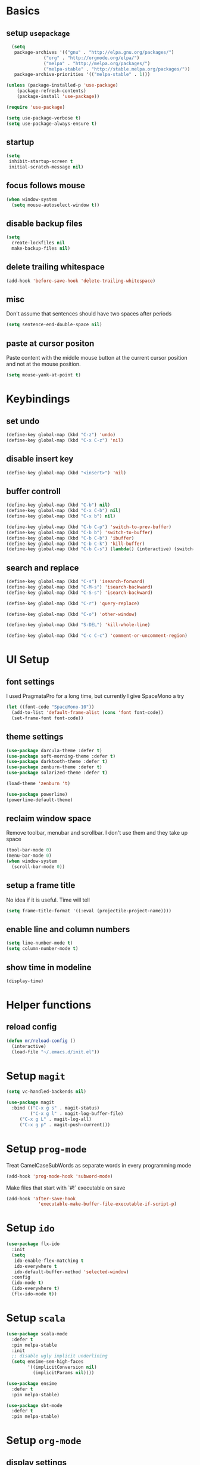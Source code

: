 * Basics
** setup =usepackage=
#+BEGIN_SRC emacs-lisp
  (setq
   package-archives '(("gnu" . "http://elpa.gnu.org/packages/")
		      ("org" . "http://orgmode.org/elpa/")
		      ("melpa" . "http://melpa.org/packages/")
		      ("melpa-stable" . "http://stable.melpa.org/packages/"))
   package-archive-priorities '(("melpa-stable" . 1)))

(unless (package-installed-p 'use-package)
	(package-refresh-contents)
	(package-install 'use-package))

(require 'use-package)

(setq use-package-verbose t)
(setq use-package-always-ensure t)
#+END_SRC
** startup
#+BEGIN_SRC emacs-lisp
(setq
 inhibit-startup-screen t
 initial-scratch-message nil)
#+END_SRC
** focus follows mouse
#+BEGIN_SRC emacs-lisp
(when window-system
  (setq mouse-autoselect-window t))
#+END_SRC

** disable backup files
#+BEGIN_SRC emacs-lisp
(setq
  create-lockfiles nil
  make-backup-files nil)
#+END_SRC

** delete trailing whitespace
#+BEGIN_SRC emacs-lisp
(add-hook 'before-save-hook 'delete-trailing-whitespace)
#+END_SRC

** misc
Don't assume that sentences should have two spaces after periods
#+BEGIN_SRC emacs-lisp
(setq sentence-end-double-space nil)
#+END_SRC

** paste at cursor positon
Paste content with the middle mouse button at the current cursor position
and not at the mouse position.
#+BEGIN_SRC emacs-lisp
(setq mouse-yank-at-point t)
#+END_SRC
* Keybindings
** set undo
#+BEGIN_SRC emacs-lisp
(define-key global-map (kbd "C-z") 'undo)
(define-key global-map (kbd "C-x C-z") 'nil)
#+END_SRC

** disable insert key
#+BEGIN_SRC emacs-lisp
(define-key global-map (kbd "<insert>") 'nil)
#+END_SRC

** buffer controll
#+BEGIN_SRC emacs-lisp
(define-key global-map (kbd "C-b") nil)
(define-key global-map (kbd "C-x C-b") nil)
(define-key global-map (kbd "C-x b") nil)

(define-key global-map (kbd "C-b C-p") 'switch-to-prev-buffer)
(define-key global-map (kbd "C-b b") 'switch-to-buffer)
(define-key global-map (kbd "C-b C-b") 'ibuffer)
(define-key global-map (kbd "C-b C-k") 'kill-buffer)
(define-key global-map (kbd "C-b C-s") (lambda() (interactive) (switch-to-buffer "*scratch*")))
#+END_SRC

** search and replace
#+BEGIN_SRC emacs-lisp
  (define-key global-map (kbd "C-s") 'isearch-forward)
  (define-key global-map (kbd "C-M-s") 'isearch-backward)
  (define-key global-map (kbd "C-S-s") 'isearch-backward)

  (define-key global-map (kbd "C-r") 'query-replace)

  (define-key global-map (kbd "C-o") 'other-window)

  (define-key global-map (kbd "S-DEL") 'kill-whole-line)

  (define-key global-map (kbd "C-c C-c") 'comment-or-uncomment-region)
#+END_SRC

* UI Setup
** font settings

I used PragmataPro for a long time, but currently I give SpaceMono a try

#+BEGIN_SRC emacs-lisp
(let ((font-code "SpaceMono-10"))
  (add-to-list 'default-frame-alist (cons 'font font-code))
  (set-frame-font font-code))
#+END_SRC

** theme settings

#+BEGIN_SRC emacs-lisp
(use-package darcula-theme :defer t)
(use-package soft-morning-theme :defer t)
(use-package darktooth-theme :defer t)
(use-package zenburn-theme :defer t)
(use-package solarized-theme :defer t)

(load-theme 'zenburn 't)

(use-package powerline)
(powerline-default-theme)
#+END_SRC
** reclaim window space
Remove toolbar, menubar and scrollbar. I don't use them and they take up space

#+BEGIN_SRC emacs-lisp
(tool-bar-mode 0)
(menu-bar-mode 0)
(when window-system
  (scroll-bar-mode 0))
#+END_SRC

** setup a frame title

No idea if it is useful. Time will tell

#+BEGIN_SRC emacs-lisp
  (setq frame-title-format '((:eval (projectile-project-name))))
#+END_SRC

** enable line and column numbers
#+BEGIN_SRC emacs-lisp
(setq line-number-mode t)
(setq column-number-mode t)
#+END_SRC

** show time in modeline
#+BEGIN_SRC emacs-lisp
(display-time)
#+END_SRC

* Helper functions
** reload config
#+BEGIN_SRC emacs-lisp
(defun mr/reload-config ()
  (interactive)
  (load-file "~/.emacs.d/init.el"))
#+END_SRC

* Setup =magit=
#+BEGIN_SRC emacs-lisp
(setq vc-handled-backends nil)

(use-package magit
  :bind (("C-x g s" . magit-status)
         ("C-x g l" . magit-log-buffer-file)
	 ("C-x g L" . magit-log-all)
	 ("C-x g p" . magit-push-current)))
#+END_SRC

* Setup =prog-mode=

Treat CamelCaseSubWords as separate words in every programming mode
#+BEGIN_SRC emacs-lisp
(add-hook 'prog-mode-hook 'subword-mode)
#+END_SRC

Make files that start with `#!` executable on save
#+BEGIN_SRC emacs-lisp
(add-hook 'after-save-hook
            'executable-make-buffer-file-executable-if-script-p)
#+END_SRC

* Setup =ido=
#+BEGIN_SRC emacs-lisp
  (use-package flx-ido
    :init
    (setq
     ido-enable-flex-matching t
     ido-everywhere t
     ido-default-buffer-method 'selected-window)
    :config
    (ido-mode t)
    (ido-everywhere t)
    (flx-ido-mode t))
#+END_SRC
* Setup =scala=
#+BEGIN_SRC emacs-lisp
(use-package scala-mode
  :defer t
  :pin melpa-stable
  :init
  ;; disable ugly implicit underlining
  (setq ensime-sem-high-faces
        '((implicitConversion nil)
          (implicitParams nil))))

(use-package ensime
  :defer t
  :pin melpa-stable)

(use-package sbt-mode
  :defer t
  :pin melpa-stable)
#+END_SRC
* Setup =org-mode=
** display settings

   use pretty bullets instead of a list of asterisks
   #+BEGIN_SRC emacs-lisp
   (use-package org-bullets
     :config
     (add-hook 'org-mode-hook (lambda () (org-bullets-mode t))))
   #+END_SRC

   use a little downward-pointing arrow instead of the usual ellipsis (...)
   that org displays when there’s stuff under a header.
   #+BEGIN_SRC emacs-lisp
   (setq org-ellipsis "⤵")
   #+END_SRC

   use syntax highlighting in code blocks
   #+BEGIN_SRC emacs-lisp
   (setq org-src-fontify-natively t)
   #+END_SRC

   make TAB act as if it were uset in a buffer of the languages major mode
   #+BEGIN_SRC emacs-lisp
   (setq org-src-fontify-natively t)
   #+END_SRC

** org templates

   template for elisp code block
   #+BEGIN_SRC emacs-lisp
   (add-to-list 'org-structure-template-alist
   '("el" "#+BEGIN_SRC emacs-lisp\n?\n#+END_SRC"))
   #+END_SRC

** exporting

   export markdown
   #+BEGIN_SRC emacs-lisp
   (require 'ox-md)
   #+END_SRC

   export beamer
   #+BEGIN_SRC emacs-lisp
   (require 'ox-beamer)
   #+END_SRC
* Setup =slack=
** install
   #+BEGIN_SRC emacs-lisp
   (use-package slack)
   #+END_SRC
* Setup file formats
** yaml mode
   #+BEGIN_SRC emacs-lisp
   (use-package yaml-mode)
   #+END_SRC
